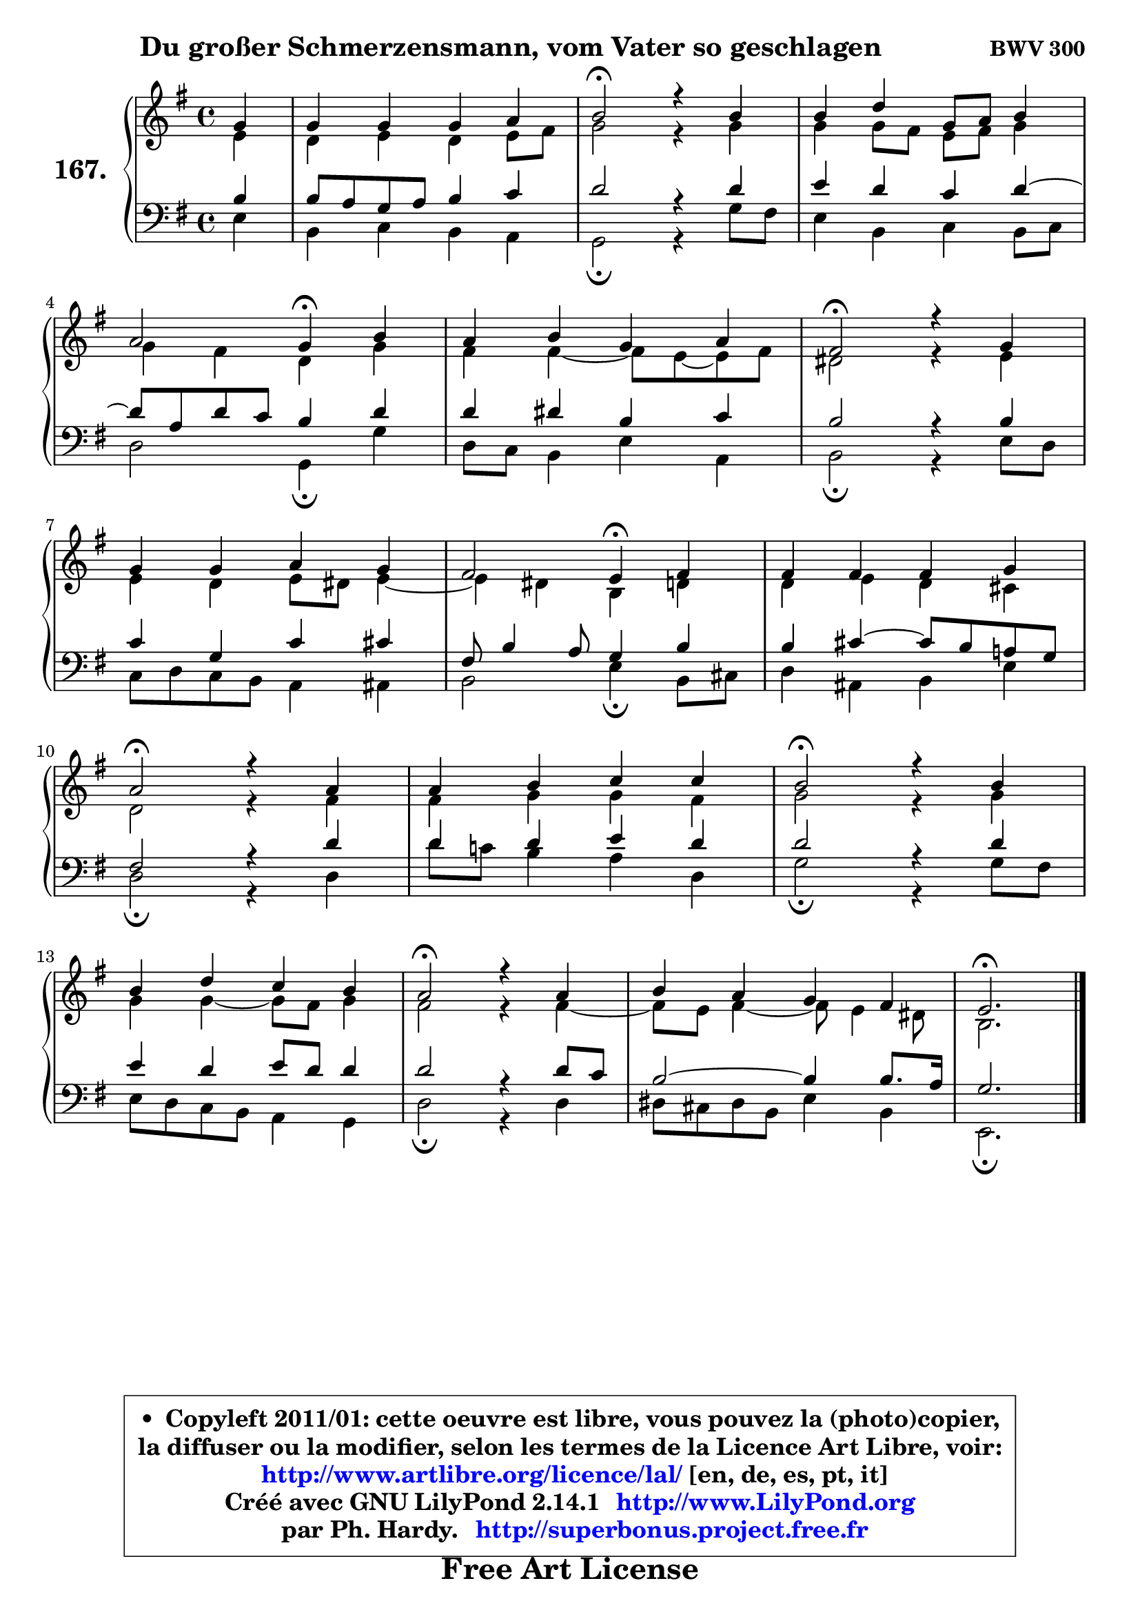 
\version "2.14.1"

    \paper {
%	system-system-spacing #'padding = #0.1
%	score-system-spacing #'padding = #0.1
%	ragged-bottom = ##f
%	ragged-last-bottom = ##f
	}

    \header {
      opus = \markup { \bold "BWV 300" }
      piece = \markup { \hspace #9 \fontsize #2 \bold "Du großer Schmerzensmann, vom Vater so geschlagen" }
      maintainer = "Ph. Hardy"
      maintainerEmail = "superbonus.project@free.fr"
      lastupdated = "2011/Jul/20"
      tagline = \markup { \fontsize #3 \bold "Free Art License" }
      copyright = \markup { \fontsize #3  \bold   \override #'(box-padding .  1.0) \override #'(baseline-skip . 2.9) \box \column { \center-align { \fontsize #-2 \line { • \hspace #0.5 Copyleft 2011/01: cette oeuvre est libre, vous pouvez la (photo)copier, } \line { \fontsize #-2 \line {la diffuser ou la modifier, selon les termes de la Licence Art Libre, voir: } } \line { \fontsize #-2 \with-url #"http://www.artlibre.org/licence/lal/" \line { \fontsize #1 \hspace #1.0 \with-color #blue http://www.artlibre.org/licence/lal/ [en, de, es, pt, it] } } \line { \fontsize #-2 \line { Créé avec GNU LilyPond 2.14.1 \with-url #"http://www.LilyPond.org" \line { \with-color #blue \fontsize #1 \hspace #1.0 \with-color #blue http://www.LilyPond.org } } } \line { \hspace #1.0 \fontsize #-2 \line {par Ph. Hardy. } \line { \fontsize #-2 \with-url #"http://superbonus.project.free.fr" \line { \fontsize #1 \hspace #1.0 \with-color #blue http://superbonus.project.free.fr } } } } } }

	  }

  guidemidi = {
        r4 |
        R1 |
        \tempo 4 = 34 r2 \tempo 4 = 78 r2 |
        R1 |
        r2 \tempo 4 = 30 r4 \tempo 4 = 78 r4 |
        R1 |
        \tempo 4 = 34 r2 \tempo 4 = 78 r2 |
        R1 |
        r2 \tempo 4 = 30 r4 \tempo 4 = 78 r4 |
        R1 |
        \tempo 4 = 34 r2 \tempo 4 = 78 r2 |
        R1 |
        \tempo 4 = 34 r2 \tempo 4 = 78 r2 |
        R1 |
        \tempo 4 = 34 r2 \tempo 4 = 78 r2 |
        R1 |
        \tempo 4 = 40 r2. 
	}

  upper = {
	\time 4/4
	\key e \minor
	\clef treble
	\partial 4
	\voiceOne
	<< { 
	% SOPRANO
	\set Voice.midiInstrument = "acoustic grand"
	\relative c'' {
        g4 |
        g4 g g a |
        b2\fermata r4 b |
        b4 d g,8 a b4 |
\break
        a2 g4\fermata b4 |
        a4 b g a |
        fis2\fermata r4 g4 |
\break
        g4 g a g |
        fis2 e4\fermata fis |
        fis4 fis fis g |
\break
        a2\fermata r4 a |
        a4 b c c |
        b2\fermata r4 b4 |
\break
        b4 d c b |
        a2\fermata r4 a4 |
        b4 a g fis |
        e2.\fermata
        \bar "|."
	} % fin de relative
	}

	\context Voice="1" { \voiceTwo 
	% ALTO
	\set Voice.midiInstrument = "acoustic grand"
	\relative c' {
        e4 |
        d4 e d e8 fis |
        g2 r4 g |
        g4 g8 fis e fis g4 |
        g4 fis d g |
        fis4 fis4 ~ fis8 e8 ~ e fis8 |
        dis2 r4 e |
        e4 d e8 dis e4 ~ |
	e4 dis4 b d |
        d4 e d cis |
        d2 r4 fis |
        fis4 g g fis |
        g2 r4 g |
        g4 g4 ~ g8 fis8 g4 |
        fis2 r4 fis ~ |
	fis8 e8 fis4 ~ fis8 e4 dis8 |
        b2.
        \bar "|."
	} % fin de relative
	\oneVoice
	} >>
	}

    lower = {
	\time 4/4
	\key e \minor
	\clef bass
	\partial 4
	\voiceOne
	<< { 
	% TENOR
	\set Voice.midiInstrument = "acoustic grand"
	\relative c' {
        b4 |
        b8 a g a b4 c |
        d2 r4 d |
        e4 d c d ~ |
	d8 a8 d c b4 d |
        d4 dis b c |
        b2 r4 b |
        c4 g c cis |
        fis,8 b4 a8 g4 b |
        b4 cis4 ~ cis8 b a! g |
        fis2 r4 d' |
        d4 d e d |
        d2 r4 d |
        e4 d e8 d d4 |
        d2 r4 d8 c |
        b2 ~ b4 b8. a16 |
        g2.
        \bar "|."
	} % fin de relative
	}
	\context Voice="1" { \voiceTwo 
	% BASS
	\set Voice.midiInstrument = "acoustic grand"
	\relative c {
        e4 |
        b4 c b a |
        g2\fermata r4 g'8 fis |
        e4 b c b8 c |
        d2 g,4\fermata g' |
        d8 c b4 e a, |
        b2\fermata r4 e8 d |
        c8 d c b a4 ais |
        b2 e4\fermata b8 cis |
        d4 ais b e |
        d2\fermata r4 d |
        d'8 c! b4 a d, |
        g2\fermata r4 g8 fis |
        e8 d c b a4 g |
        d'2\fermata r4 d |
        dis8 cis dis b e4 b |
        e,2.\fermata
        \bar "|."
	} % fin de relative
	\oneVoice
	} >>
	}


    \score { 

	\new PianoStaff <<
	\set PianoStaff.instrumentName = \markup { \bold \huge "167." }
	\new Staff = "upper" \upper
	\new Staff = "lower" \lower
	>>

    \layout {
%	ragged-last = ##f
	   }

         } % fin de score

  \score {
    \unfoldRepeats { << \guidemidi \upper \lower >> }
    \midi {
    \context {
     \Staff
      \remove "Staff_performer"
               }

     \context {
      \Voice
       \consists "Staff_performer"
                }

     \context { 
      \Score
      tempoWholesPerMinute = #(ly:make-moment 78 4)
		}
	    }
	}

